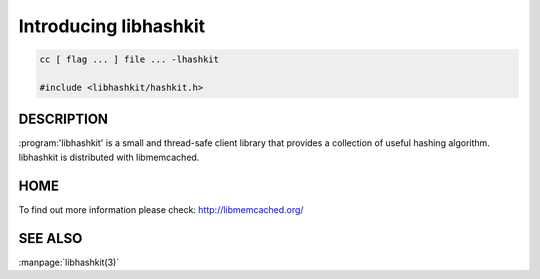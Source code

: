 ======================
Introducing libhashkit
======================


.. code-block:: c

   cc [ flag ... ] file ... -lhashkit
 
   #include <libhashkit/hashkit.h>



-----------
DESCRIPTION
-----------

:program:'libhashkit'  is a small and thread-safe client library that provides a collection of useful hashing algorithm. libhashkit is distributed with libmemcached.


----
HOME
----


To find out more information please check:
`http://libmemcached.org/ <http://libmemcached.org/>`_


--------
SEE ALSO
--------

:manpage:`libhashkit(3)`

